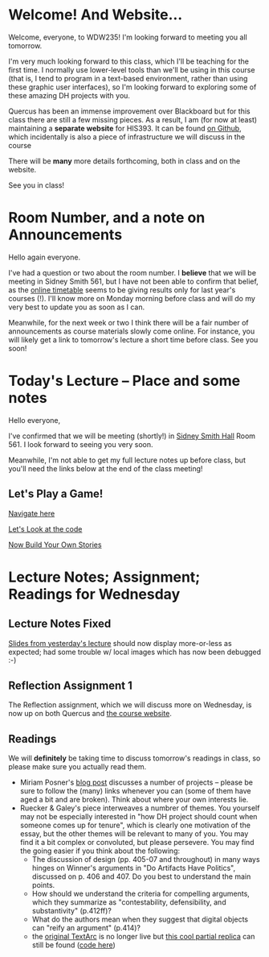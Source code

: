 #+MACRO: ts (eval(mwp-get-ts+7  'org-mwp-classtimes-calibrate 2))
#+STARTUP: customtime
#+ORG_LMS_COURSEID: 99251

* Welcome! And Website...
:PROPERTIES:
:ORG_LMS_ANNOUNCEMENT_ID: 299852
:ORG_LMS_ANNOUNCEMENT_URL: https://q.utoronto.ca/courses/99251/discussion_topics/299852
:ORG_LMS_POSTED_AT: 2019-05-05T17:56:42Z
:END:

Welcome, everyone, to WDW235! I'm looking forward to meeting you all tomorrow.

I'm very much looking forward to this class, which I'll be teaching for the first time. I normally use lower-level tools than we'll be using in this course (that is, I tend to program in a text-based environment, rather than using these graphic user interfaces), so I'm looking forward to exploring some of these amazing DH projects with you. 

Quercus has been an immense improvement over Blackboard but for this class there are still a few missing pieces.  As a result, I am (for now at least) maintaining a *separate website* for HIS393. It can be found [[https://digitalhistory.github.io/wdw235/][on Github]], which incidentally is also a piece of infrastructure we will discuss in the course

There will be *many* more details forthcoming, both in class and on the website.  

See you in class!
 
* Room Number, and a note on Announcements
:PROPERTIES:
:ORG_LMS_ANNOUNCEMENT_ID: 300075
:ORG_LMS_ANNOUNCEMENT_URL: https://q.utoronto.ca/courses/99251/discussion_topics/300075
:ORG_LMS_POSTED_AT: 2019-05-06T01:25:17Z
:END:
Hello again everyone.

I've had a question or two about the room number.  I *believe* that we will be meeting in Sidney Smith 561, but I have not been able to confirm that belief, as the [[https://timetable.iit.artsci.utoronto.ca/][online timetable]] seems to be giving results only for last year's courses (!). I'll know more on Monday morning before class and will do my very best to update you as soon as I can.  

Meanwhile, for the next week or two I think there will be a fair number of announcements as course materials slowly come online.  For instance, you will likely get a link to tomorrow's lecture a short time before class.  See you soon!

* Today's Lecture -- Place and some notes
:PROPERTIES:
:ORG_LMS_ANNOUNCEMENT_ID: 300341
:ORG_LMS_ANNOUNCEMENT_URL: https://q.utoronto.ca/courses/99251/discussion_topics/300341
:ORG_LMS_POSTED_AT: 2019-05-06T13:17:53Z
:END:
Hello everyone,

I've confirmed that we will be meeting (shortly!) in [[http://map.utoronto.ca/utsg/building/033][Sidney Smith Hall]] Room 561.  I look forward to seeing you very soon.  

Meanwhile, I'm not able to get my full lecture notes up before class, but you'll need the links below at the end of the class meeting!

** Let's Play a Game!
:PROPERTIES:
:CUSTOM_ID: let's-play-a-game-670e
:END:

[[https://twinery.org/2/#!/stories/dbeebaff-c046-41b3-96eb-7a4ca799eef7/play][Navigate here]]

[[https://twinery.org/2/#!/stories/dbeebaff-c046-41b3-96eb-7a4ca799eef7][Let's Look at the code]]

[[https://twinery.org/2/][Now Build Your Own Stories]]


* Lecture Notes; Assignment; Readings for Wednesday
:PROPERTIES:
:ORG_LMS_ANNOUNCEMENT_ID: 301087
:ORG_LMS_ANNOUNCEMENT_URL: https://q.utoronto.ca/courses/99251/discussion_topics/301087
:ORG_LMS_POSTED_AT: 2019-05-07T13:46:52Z
:END:
** Lecture Notes Fixed
 [[https://digitalhistory.github.io/wdw235/slides/01-intro][Slides from yesterday's lecture]] should now display more-or-less as expected; had some trouble w/ local images which has now been debugged :-) 
** Reflection Assignment 1
The Reflection assignment, which we will discuss more on Wednesday, is now up on both Quercus and [[https://digitalhistory.github.io/wdw235/assignment/][the course website]]. 

** Readings
We will *definitely* be taking time to discuss tomorrow's readings in class, so please make sure you actually read them.
- Miriam Posner's [[http://miriamposner.com/blog/how-did-they-make-that/][blog post]] discusses a number of projects -- please be sure to follow the (many) links whenever you can (some of them have aged a bit and are broken). Think about where your own interests lie.
- Ruecker & Galey's piece interweaves a numbrer of themes.  You yourself may not be especially interested in "how DH project should count when someone comes up for tenure", which is clearly one motivation of the essay, but the other themes will be relevant to many of you. You may find it a bit complex or convoluted, but please persevere.  You may find the going easier if you think about the following:
  - The discussion of design (pp. 405-07 and throughout) in many ways hinges on Winner's arguments in "Do Artifacts Have Politics", discussed on p. 406 and 407. Do you best to understand the main points. 
  - How should we understand the criteria for compelling arguments, which they summarize as "contestability, defensibility, and substantivity" (p.412ff)?
  - What do the authors mean when they suggest that digital objects can "reify an argument" (p.414)?
  - the [[http://www.textarc.org/PrintEditions.html][original TextArc]] is no longer live but [[http://vallandingham.me/textarc/][this cool partial replica]] can still be found ([[https://github.com/vlandham/textarc][code here]]) 
* COMMENT get student list (for GH roster)

#+begin_src emacs-lisp
(let* ((students 
        (org-lms-get-students))
        (emails (cl-loop
         for s in students
         collect (plist-get s :email)))
        (students (cl-loop
                 for s in students
                 collect (plist-get s :name)))
       (num  (length emails)))
  
   num
   students
  )
#+end_src

